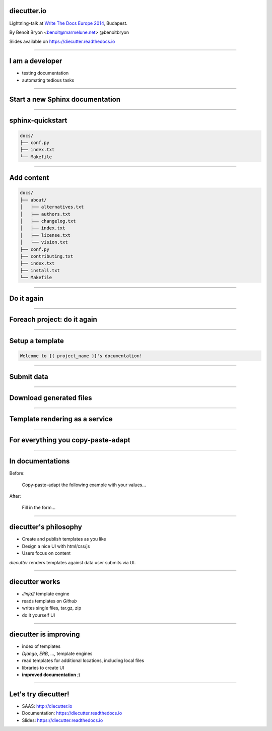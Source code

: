 diecutter.io
============

Lightning-talk at `Write The Docs Europe 2014
<http://conf.writethedocs.org/eu/2014//>`_, Budapest.

By Benoît Bryon <benoit@marmelune.net> @benoitbryon

Slides available on https://diecutter.readthedocs.io

-------------------------------------------------------------------------------

I am a developer
================

* testing documentation
* automating tedious tasks

-------------------------------------------------------------------------------

Start a new Sphinx documentation
================================

-------------------------------------------------------------------------------

sphinx-quickstart
=================

.. code:: text

   docs/
   ├── conf.py
   ├── index.txt
   └── Makefile

-------------------------------------------------------------------------------

Add content
===========

.. code:: text

   docs/
   ├── about/
   │   ├── alternatives.txt
   │   ├── authors.txt
   │   ├── changelog.txt
   │   ├── index.txt
   │   ├── license.txt
   │   └── vision.txt
   ├── conf.py
   ├── contributing.txt
   ├── index.txt
   ├── install.txt
   └── Makefile

-------------------------------------------------------------------------------

Do it again
===========

-------------------------------------------------------------------------------

Foreach project: do it again
============================

-------------------------------------------------------------------------------

Setup a template
================

.. code:: jinja

   Welcome to {{ project_name }}'s documentation!

-------------------------------------------------------------------------------

Submit data
===========

.. image:: sphinx-quickstart-form.png

-------------------------------------------------------------------------------

Download generated files
========================

.. image:: sphinx-quickstart-archive.png

-------------------------------------------------------------------------------

Template rendering as a service
===============================

.. image:: overview-file.svg

-------------------------------------------------------------------------------

For everything you copy-paste-adapt
===================================

-------------------------------------------------------------------------------

In documentations
=================

Before:

    Copy-paste-adapt the following example with your values...

After:

    Fill in the form...

-------------------------------------------------------------------------------

diecutter's philosophy
======================

* Create and publish templates as you like
* Design a nice UI with html/css/js
* Users focus on content

`diecutter` renders templates against data user submits via UI.

-------------------------------------------------------------------------------

diecutter works
===============

* `Jinja2` template engine
* reads templates on `Github`
* writes single files, tar.gz, zip
* do it yourself UI

-------------------------------------------------------------------------------

diecutter is improving
======================

* index of templates
* `Django`, `ERB`, ..., template engines
* read templates for additional locations, including local files
* libraries to create UI
* **improved documentation** ;)

-------------------------------------------------------------------------------

Let's try diecutter!
====================

* SAAS: http://diecutter.io
* Documentation: https://diecutter.readthedocs.io
* Slides: `https://diecutter.readthedocs.io
  <https://diecutter.readthedocs.io/en/latest/_static/20140331-writethedocs-budapest.html>`__
